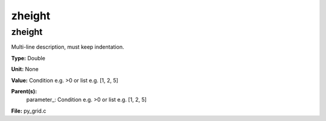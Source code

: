 
=======
zheight
=======

zheight
=======
Multi-line description, must keep indentation.

**Type:** Double

**Unit:** None

**Value:** Condition e.g. >0 or list e.g. [1, 2, 5]

**Parent(s):**
  parameter_: Condition e.g. >0 or list e.g. [1, 2, 5]


**File:** py_grid.c


